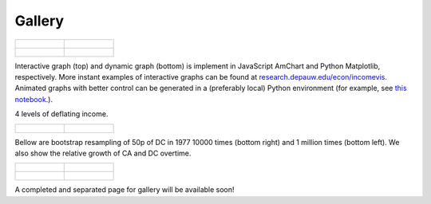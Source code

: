 Gallery
=======

.. list-table:: 

   * - .. figure:: https://raw.githubusercontent.com/sangttruong/incomevis/master/gallery/interactive.png

     - .. figure:: https://raw.githubusercontent.com/sangttruong/incomevis/master/gallery/RHHINCOME.gif

   * - .. figure:: https://raw.githubusercontent.com/sangttruong/incomevis/master/gallery/RHHINCOMEsorted.gif
   
     - .. figure:: https://raw.githubusercontent.com/sangttruong/incomevis/master/gallery/RHHINCOMEsorted_DC.gif

Interactive graph (top) and dynamic graph (bottom) is implement in JavaScript AmChart and Python Matplotlib, respectively. 
More instant examples of interactive graphs can be found at `research.depauw.edu/econ/incomevis <https://research.depauw.edu/econ/incomevis/>`_. 
Animated graphs with better control can be generated in a (preferably local) Python environment (for example, see `this notebook <https://colab.research.google.com/drive/1JtPi9w6ecJ-u8gdIiQlgcvgjWjb6XrpI?usp=sharing>`_.).

4 levels of deflating income. 

.. list-table:: 

   * - .. figure:: https://raw.githubusercontent.com/sangttruong/incomevis/master/gallery/CA.png

     - .. figure:: https://raw.githubusercontent.com/sangttruong/incomevis/master/gallery/DC.png

Bellow are bootstrap resampling of 50p of DC in 1977 10000 times (bottom right) and 1 million times (bottom left). We also show the relative growth of CA and DC overtime.

.. list-table:: 

   * - .. figure:: https://raw.githubusercontent.com/sangttruong/incomevis/master/gallery/CArank.png

     - .. figure:: https://raw.githubusercontent.com/sangttruong/incomevis/master/gallery/DCrank.png

   * - .. figure:: https://raw.githubusercontent.com/sangttruong/incomevis/master/gallery/50p1977_11_1M.png
   
     - .. figure:: https://raw.githubusercontent.com/sangttruong/incomevis/master/gallery/50p1977_11_10K.png

A completed and separated page for gallery will be available soon! 